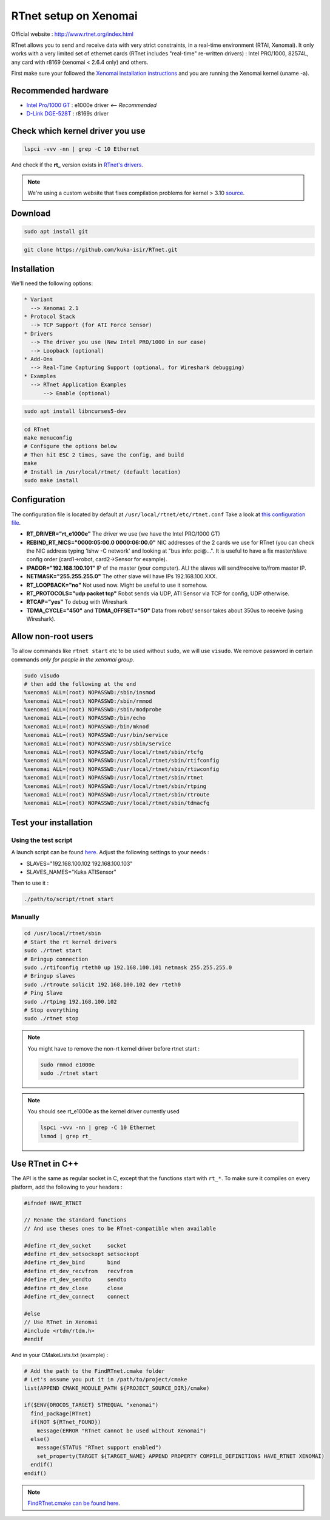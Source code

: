 RTnet setup on Xenomai
======================

Official website : http://www.rtnet.org/index.html

RTnet allows you to send and receive data with very strict constraints, in a real-time environment (RTAI, Xenomai). It only works with a very limited set of ethernet cards (RTnet includes "real-time" re-written drivers) : Intel PRO/1000, 82574L, any card with r8169 (xenomai < 2.6.4 only) and others.

First make sure your followed the `Xenomai installation instructions <rtpc/xenomai.html>`_ and you are running the Xenomai kernel (uname -a).

Recommended hardware
--------------------

* `Intel Pro/1000 GT <http://amzn.eu/5AxzYzA>`_ : e1000e driver *<-- Recommended*
* `D-Link DGE-528T <http://amzn.eu/cR3yfe4>`_ : r8169s driver

Check which kernel driver you use
---------------------------------

.. code-block:: bash

    lspci -vvv -nn | grep -C 10 Ethernet

And check if the **rt_** version exists in `RTnet's drivers <https://github.com/kuka-isir/RTnet/tree/master/drivers>`_.

.. note::

    We're using a custom website that fixes compilation problems for kernel > 3.10 `source <http://sourceforge.net/p/rtnet/mailman/message/33151881//>`_.

Download
--------

.. code-block:: bash

    sudo apt install git

.. code-block:: bash

    git clone https://github.com/kuka-isir/RTnet.git

Installation
------------

We'll need the following options:

.. code-block:: bash

    * Variant
      --> Xenomai 2.1
    * Protocol Stack
      --> TCP Support (for ATI Force Sensor)
    * Drivers
      --> The driver you use (New Intel PRO/1000 in our case)
      --> Loopback (optional)
    * Add-Ons
      --> Real-Time Capturing Support (optional, for Wireshark debugging)
    * Examples
      --> RTnet Application Examples
          --> Enable (optional)


.. code-block:: bash

    sudo apt install libncurses5-dev

.. code-block:: bash

    cd RTnet
    make menuconfig
    # Configure the options below
    # Then hit ESC 2 times, save the config, and build
    make
    # Install in /usr/local/rtnet/ (default location)
    sudo make install

Configuration
-------------

The configuration file is located by default at ``/usr/local/rtnet/etc/rtnet.conf``
Take a look at `this configuration file <https://github.com/kuka-isir/rtt_lwr/blob/master/lwr_scripts/config/rtnet.conf>`_.

* **RT_DRIVER="rt_e1000e"** The driver we use (we have the Intel PRO/1000 GT)
* **REBIND_RT_NICS="0000:05:00.0 0000:06:00.0"** NIC addresses of the 2 cards we use for RTnet (you can check the NIC address typing 'lshw -C network' and looking at "bus info: pci@...". It is useful to have a fix master/slave config order (card1->robot, card2->Sensor for example).
* **IPADDR="192.168.100.101"** IP of the master (your computer). ALl the slaves will send/receive to/from master IP.
* **NETMASK="255.255.255.0"** The other slave will have IPs 192.168.100.XXX.
* **RT_LOOPBACK="no"** Not used now. Might be useful to use it somehow.
* **RT_PROTOCOLS="udp packet tcp"** Robot sends via UDP, ATI Sensor via TCP for config, UDP otherwise.
* **RTCAP="yes"** To debug with Wireshark
* **TDMA_CYCLE="450"** and **TDMA_OFFSET="50"** Data from robot/ sensor takes about 350us to receive (using Wireshark).


Allow non-root users
--------------------

To allow commands like ``rtnet start`` etc to be used without ``sudo``, we will use ``visudo``.
We remove password in certain commands *only for people in the xenomai group*.

.. code-block:: bash

    sudo visudo
    # then add the following at the end
    %xenomai ALL=(root) NOPASSWD:/sbin/insmod
    %xenomai ALL=(root) NOPASSWD:/sbin/rmmod
    %xenomai ALL=(root) NOPASSWD:/sbin/modprobe
    %xenomai ALL=(root) NOPASSWD:/bin/echo
    %xenomai ALL=(root) NOPASSWD:/bin/mknod
    %xenomai ALL=(root) NOPASSWD:/usr/bin/service
    %xenomai ALL=(root) NOPASSWD:/usr/sbin/service
    %xenomai ALL=(root) NOPASSWD:/usr/local/rtnet/sbin/rtcfg
    %xenomai ALL=(root) NOPASSWD:/usr/local/rtnet/sbin/rtifconfig
    %xenomai ALL=(root) NOPASSWD:/usr/local/rtnet/sbin/rtiwconfig
    %xenomai ALL=(root) NOPASSWD:/usr/local/rtnet/sbin/rtnet
    %xenomai ALL=(root) NOPASSWD:/usr/local/rtnet/sbin/rtping
    %xenomai ALL=(root) NOPASSWD:/usr/local/rtnet/sbin/rtroute
    %xenomai ALL=(root) NOPASSWD:/usr/local/rtnet/sbin/tdmacfg


Test your installation
----------------------

Using the test script
~~~~~~~~~~~~~~~~~~~~~

A launch script can be found `here <https://github.com/kuka-isir/rtt_lwr/blob/master/lwr_scripts/scripts/rtnet/>`_.
Adjust the following settings to your needs :

* SLAVES="192.168.100.102 192.168.100.103"
* SLAVES_NAMES="Kuka ATISensor"

Then to use it :

.. code-block:: bash

    ./path/to/script/rtnet start

Manually
~~~~~~~~~

.. code-block:: bash

    cd /usr/local/rtnet/sbin
    # Start the rt kernel drivers
    sudo ./rtnet start
    # Bringup connection
    sudo ./rtifconfig rteth0 up 192.168.100.101 netmask 255.255.255.0
    # Bringup slaves
    sudo ./rtroute solicit 192.168.100.102 dev rteth0
    # Ping Slave
    sudo ./rtping 192.168.100.102
    # Stop everything
    sudo ./rtnet stop


.. note::

    You might have to remove the non-rt kernel driver before rtnet start :

    .. code-block:: bash

        sudo rmmod e1000e
        sudo ./rtnet start

.. note::

    You should see rt_e1000e as the kernel driver currently used

    .. code-block:: bash

        lspci -vvv -nn | grep -C 10 Ethernet
        lsmod | grep rt_


Use RTnet in C++
----------------

The API is the same as regular socket in C, except that the functions start with ``rt_*``.
To make sure it compiles on every platform, add the following to your headers :

.. code-block:: cpp

    #ifndef HAVE_RTNET

    // Rename the standard functions
    // And use theses ones to be RTnet-compatible when available

    #define rt_dev_socket     socket
    #define rt_dev_setsockopt setsockopt
    #define rt_dev_bind       bind
    #define rt_dev_recvfrom   recvfrom
    #define rt_dev_sendto     sendto
    #define rt_dev_close      close
    #define rt_dev_connect    connect

    #else
    // Use RTnet in Xenomai
    #include <rtdm/rtdm.h>
    #endif

And in your CMakeLists.txt (example) :

.. code-block:: cmake

    # Add the path to the FindRTnet.cmake folder
    # Let's assume you put it in /path/to/project/cmake
    list(APPEND CMAKE_MODULE_PATH ${PROJECT_SOURCE_DIR}/cmake)

    if($ENV{OROCOS_TARGET} STREQUAL "xenomai")
      find_package(RTnet)
      if(NOT ${RTnet_FOUND})
        message(ERROR "RTnet cannot be used without Xenomai")
      else()
        message(STATUS "RTnet support enabled")
        set_property(TARGET ${TARGET_NAME} APPEND PROPERTY COMPILE_DEFINITIONS HAVE_RTNET XENOMAI)
      endif()
    endif()


.. note:: `FindRTnet.cmake can be found here <https://github.com/kuka-isir/ati_sensor/tree/master/cmake/Modules>`_.
